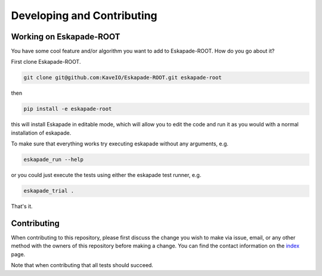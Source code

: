 ===========================
Developing and Contributing
===========================

Working on Eskapade-ROOT
-------------------------
You have some cool feature and/or algorithm you want to add to Eskapade-ROOT. How do you go about it?

First clone Eskapade-ROOT.

.. code-block:: bash

  git clone git@github.com:KaveIO/Eskapade-ROOT.git eskapade-root

then

.. code-block:: bash

  pip install -e eskapade-root

this will install Eskapade in editable mode, which will allow you to edit the code and run it as
you would with a normal installation of eskapade.

To make sure that everything works try executing eskapade without any arguments, e.g.

.. code-block:: bash

  eskapade_run --help

or you could just execute the tests using either the eskapade test runner, e.g.

.. code-block:: bash

  eskapade_trial .

That's it.

Contributing
------------

When contributing to this repository, please first discuss the change you wish to make via issue, email, or any
other method with the owners of this repository before making a change. You can find the contact information on the
`index <index.html>`_ page.

Note that when contributing that all tests should succeed.
